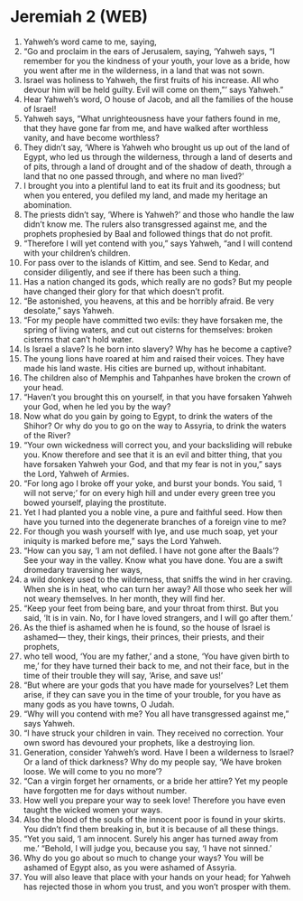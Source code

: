 * Jeremiah 2 (WEB)
:PROPERTIES:
:ID: WEB/24-JER02
:END:

1. Yahweh’s word came to me, saying,
2. “Go and proclaim in the ears of Jerusalem, saying, ‘Yahweh says, “I remember for you the kindness of your youth, your love as a bride, how you went after me in the wilderness, in a land that was not sown.
3. Israel was holiness to Yahweh, the first fruits of his increase. All who devour him will be held guilty. Evil will come on them,”’ says Yahweh.”
4. Hear Yahweh’s word, O house of Jacob, and all the families of the house of Israel!
5. Yahweh says, “What unrighteousness have your fathers found in me, that they have gone far from me, and have walked after worthless vanity, and have become worthless?
6. They didn’t say, ‘Where is Yahweh who brought us up out of the land of Egypt, who led us through the wilderness, through a land of deserts and of pits, through a land of drought and of the shadow of death, through a land that no one passed through, and where no man lived?’
7. I brought you into a plentiful land to eat its fruit and its goodness; but when you entered, you defiled my land, and made my heritage an abomination.
8. The priests didn’t say, ‘Where is Yahweh?’ and those who handle the law didn’t know me. The rulers also transgressed against me, and the prophets prophesied by Baal and followed things that do not profit.
9. “Therefore I will yet contend with you,” says Yahweh, “and I will contend with your children’s children.
10. For pass over to the islands of Kittim, and see. Send to Kedar, and consider diligently, and see if there has been such a thing.
11. Has a nation changed its gods, which really are no gods? But my people have changed their glory for that which doesn’t profit.
12. “Be astonished, you heavens, at this and be horribly afraid. Be very desolate,” says Yahweh.
13. “For my people have committed two evils: they have forsaken me, the spring of living waters, and cut out cisterns for themselves: broken cisterns that can’t hold water.
14. Is Israel a slave? Is he born into slavery? Why has he become a captive?
15. The young lions have roared at him and raised their voices. They have made his land waste. His cities are burned up, without inhabitant.
16. The children also of Memphis and Tahpanhes have broken the crown of your head.
17. “Haven’t you brought this on yourself, in that you have forsaken Yahweh your God, when he led you by the way?
18. Now what do you gain by going to Egypt, to drink the waters of the Shihor? Or why do you to go on the way to Assyria, to drink the waters of the River?
19. “Your own wickedness will correct you, and your backsliding will rebuke you. Know therefore and see that it is an evil and bitter thing, that you have forsaken Yahweh your God, and that my fear is not in you,” says the Lord, Yahweh of Armies.
20. “For long ago I broke off your yoke, and burst your bonds. You said, ‘I will not serve;’ for on every high hill and under every green tree you bowed yourself, playing the prostitute.
21. Yet I had planted you a noble vine, a pure and faithful seed. How then have you turned into the degenerate branches of a foreign vine to me?
22. For though you wash yourself with lye, and use much soap, yet your iniquity is marked before me,” says the Lord Yahweh.
23. “How can you say, ‘I am not defiled. I have not gone after the Baals’? See your way in the valley. Know what you have done. You are a swift dromedary traversing her ways,
24. a wild donkey used to the wilderness, that sniffs the wind in her craving. When she is in heat, who can turn her away? All those who seek her will not weary themselves. In her month, they will find her.
25. “Keep your feet from being bare, and your throat from thirst. But you said, ‘It is in vain. No, for I have loved strangers, and I will go after them.’
26. As the thief is ashamed when he is found, so the house of Israel is ashamed— they, their kings, their princes, their priests, and their prophets,
27. who tell wood, ‘You are my father,’ and a stone, ‘You have given birth to me,’ for they have turned their back to me, and not their face, but in the time of their trouble they will say, ‘Arise, and save us!’
28. “But where are your gods that you have made for yourselves? Let them arise, if they can save you in the time of your trouble, for you have as many gods as you have towns, O Judah.
29. “Why will you contend with me? You all have transgressed against me,” says Yahweh.
30. “I have struck your children in vain. They received no correction. Your own sword has devoured your prophets, like a destroying lion.
31. Generation, consider Yahweh’s word. Have I been a wilderness to Israel? Or a land of thick darkness? Why do my people say, ‘We have broken loose. We will come to you no more’?
32. “Can a virgin forget her ornaments, or a bride her attire? Yet my people have forgotten me for days without number.
33. How well you prepare your way to seek love! Therefore you have even taught the wicked women your ways.
34. Also the blood of the souls of the innocent poor is found in your skirts. You didn’t find them breaking in, but it is because of all these things.
35. “Yet you said, ‘I am innocent. Surely his anger has turned away from me.’ “Behold, I will judge you, because you say, ‘I have not sinned.’
36. Why do you go about so much to change your ways? You will be ashamed of Egypt also, as you were ashamed of Assyria.
37. You will also leave that place with your hands on your head; for Yahweh has rejected those in whom you trust, and you won’t prosper with them.
